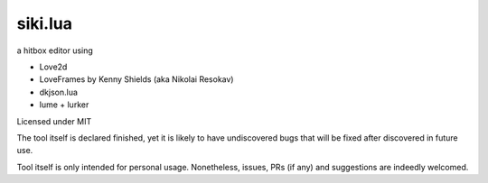 =================
siki.lua
=================
a hitbox editor using

+ Love2d
+ LoveFrames by Kenny Shields (aka Nikolai Resokav)
+ dkjson.lua
+ lume + lurker

Licensed under MIT

The tool itself is declared finished, yet it is likely to have undiscovered bugs
that will be fixed after discovered in future use.

Tool itself is only intended for personal usage. Nonetheless, issues, PRs (if any)
and suggestions are indeedly welcomed.
